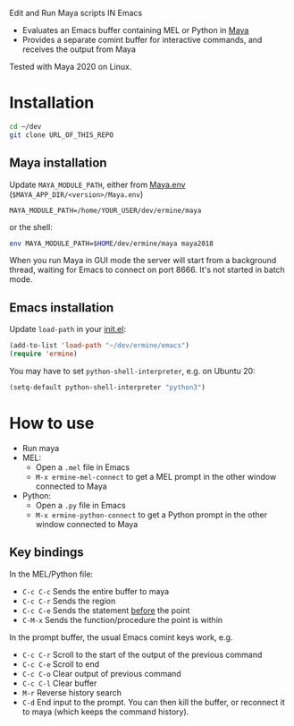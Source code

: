 
Edit and Run Maya scripts IN Emacs

- Evaluates an Emacs buffer containing MEL or Python in [[https://en.wikipedia.org/wiki/Autodesk_Maya][Maya]]
- Provides a separate comint buffer for interactive commands, and
  receives the output from Maya

Tested with Maya 2020 on Linux.

* Installation

  #+BEGIN_SRC sh
    cd ~/dev
    git clone URL_OF_THIS_REPO
  #+END_SRC

** Maya installation

  Update =MAYA_MODULE_PATH=, either from [[https://knowledge.autodesk.com/support/maya/learn-explore/caas/CloudHelp/cloudhelp/2018/ENU/Maya-EnvVar/files/GUID-8EFB1AC1-ED7D-4099-9EEE-624097872C04-htm.html][Maya.env]] (=$MAYA_APP_DIR/<version>/Maya.env=)

  #+BEGIN_EXAMPLE
  MAYA_MODULE_PATH=/home/YOUR_USER/dev/ermine/maya
  #+END_EXAMPLE

  or the shell:

  #+BEGIN_SRC sh
  env MAYA_MODULE_PATH=$HOME/dev/ermine/maya maya2018
  #+END_SRC

  When you run Maya in GUI mode the server will start from a
  background thread, waiting for Emacs to connect on port 8666. It's
  not started in batch mode.

** Emacs installation

  Update ~load-path~ in your [[https://www.gnu.org/software/emacs/manual/html_node/emacs/Init-File.html][init.el]]:

  #+BEGIN_SRC emacs-lisp
    (add-to-list 'load-path "~/dev/ermine/emacs")
    (require 'ermine)
  #+END_SRC

  You may have to set =python-shell-interpreter=, e.g. on Ubuntu 20:

  #+BEGIN_SRC emacs-lisp
    (setq-default python-shell-interpreter "python3")
  #+END_SRC

* How to use

  - Run maya
  - MEL:
    - Open a =.mel= file in Emacs
    - =M-x ermine-mel-connect= to get a MEL prompt in the other
      window connected to Maya
  - Python:
    - Open a =.py= file in Emacs
    - =M-x ermine-python-connect= to get a Python prompt in the
      other window connected to Maya

** Key bindings

  In the MEL/Python file:

    - =C-c C-c= Sends the entire buffer to maya
    - =C-c C-r= Sends the region
    - =C-c C-e= Sends the statement _before_ the point
    - =C-M-x= Sends the function/procedure the point is within

  In the prompt buffer, the usual Emacs comint keys work, e.g.

    - =C-c C-r= Scroll to the start of the output of the previous command
    - =C-c C-e= Scroll to end
    - =C-c C-o= Clear output of previous command
    - =C-c C-l= Clear buffer
    - =M-r= Reverse history search
    - =C-d= End input to the prompt. You can then kill the buffer, or
      reconnect it to maya (which keeps the command history).
